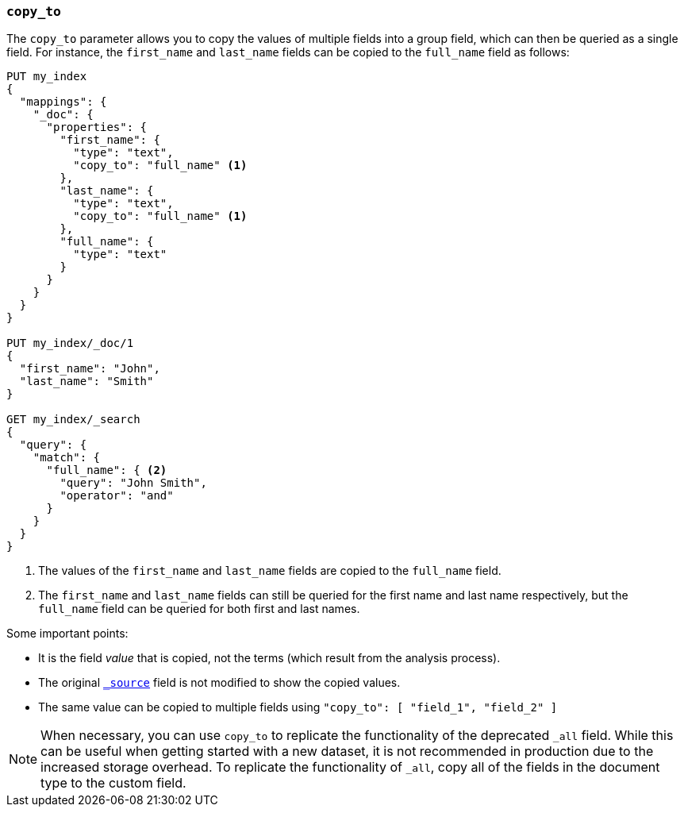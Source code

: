 [[copy-to]]
=== `copy_to`

The `copy_to` parameter allows you to copy the values of multiple
fields into a group field, which can then be queried as a single
field. For instance, the `first_name` and `last_name` fields can be copied to
the `full_name` field as follows:

[source,js]
--------------------------------------------------
PUT my_index
{
  "mappings": {
    "_doc": {
      "properties": {
        "first_name": {
          "type": "text",
          "copy_to": "full_name" <1>
        },
        "last_name": {
          "type": "text",
          "copy_to": "full_name" <1>
        },
        "full_name": {
          "type": "text"
        }
      }
    }
  }
}

PUT my_index/_doc/1
{
  "first_name": "John",
  "last_name": "Smith"
}

GET my_index/_search
{
  "query": {
    "match": {
      "full_name": { <2>
        "query": "John Smith",
        "operator": "and"
      }
    }
  }
}

--------------------------------------------------
// CONSOLE
<1>  The values of the `first_name` and `last_name` fields are copied to the
     `full_name` field.

<2>  The `first_name` and `last_name` fields can still be queried for the first
name and last name respectively, but the `full_name` field can be queried for
both first and last names.

Some important points:

* It is the field _value_ that is copied, not the terms (which result from the
analysis process).
* The original <<mapping-source-field,`_source`>> field is not modified to show
the copied values.
* The same value can be copied to multiple fields using `"copy_to": [
"field_1", "field_2" ]`

NOTE: When necessary, you can use `copy_to`
 to replicate the functionality of the deprecated `_all` field. While this can
be useful when getting started with a new dataset, it is not recommended in
production due to the increased storage overhead. To replicate the
functionality of `_all`, copy all of the fields in the document type to the
custom field.
